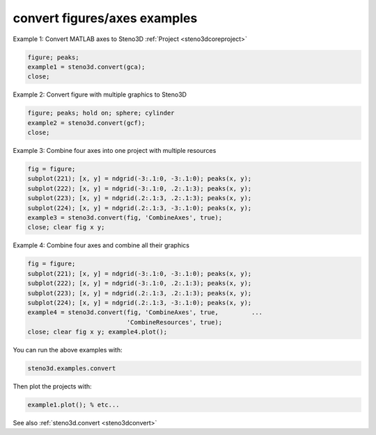 .. _steno3dexamplesconvert:

convert figures/axes examples
=============================



Example 1: Convert MATLAB axes to Steno3D :ref:`Project <steno3dcoreproject>`

.. code::

    figure; peaks;
    example1 = steno3d.convert(gca);
    close;

Example 2: Convert figure with multiple graphics to Steno3D

.. code::

    figure; peaks; hold on; sphere; cylinder
    example2 = steno3d.convert(gcf);
    close;

Example 3: Combine four axes into one project with multiple resources

.. code::

    fig = figure;
    subplot(221); [x, y] = ndgrid(-3:.1:0, -3:.1:0); peaks(x, y);
    subplot(222); [x, y] = ndgrid(-3:.1:0, .2:.1:3); peaks(x, y);
    subplot(223); [x, y] = ndgrid(.2:.1:3, .2:.1:3); peaks(x, y);
    subplot(224); [x, y] = ndgrid(.2:.1:3, -3:.1:0); peaks(x, y);
    example3 = steno3d.convert(fig, 'CombineAxes', true);
    close; clear fig x y;

Example 4: Combine four axes and combine all their graphics

.. code::

    fig = figure;
    subplot(221); [x, y] = ndgrid(-3:.1:0, -3:.1:0); peaks(x, y);
    subplot(222); [x, y] = ndgrid(-3:.1:0, .2:.1:3); peaks(x, y);
    subplot(223); [x, y] = ndgrid(.2:.1:3, .2:.1:3); peaks(x, y);
    subplot(224); [x, y] = ndgrid(.2:.1:3, -3:.1:0); peaks(x, y);
    example4 = steno3d.convert(fig, 'CombineAxes', true,         ...
                               'CombineResources', true);
    close; clear fig x y; example4.plot();


You can run the above examples with:

.. code::

    steno3d.examples.convert

Then plot the projects with:

.. code::

    example1.plot(); % etc...



See also :ref:`steno3d.convert <steno3dconvert>`

